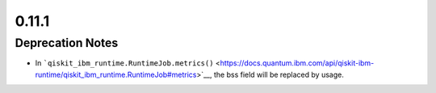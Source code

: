 0.11.1
======

Deprecation Notes
-----------------

-  In
   ```qiskit_ibm_runtime.RuntimeJob.metrics()`` <https://docs.quantum.ibm.com/api/qiskit-ibm-runtime/qiskit_ibm_runtime.RuntimeJob#metrics>`__,
   the bss field will be replaced by usage.

